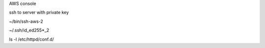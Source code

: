 AWS console

ssh to server with private key

~/bin/ssh-aws-2

~/.ssh/id_ed255*_2

ls -l /etc/httpd/conf.d/